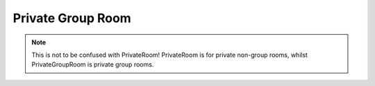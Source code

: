 ******************
Private Group Room
******************

.. note:: This is not to be confused with PrivateRoom! PrivateRoom is for private non-group rooms, whilst PrivateGroupRoom is private group rooms. 

.. attribute :: user

    The users in the Group Room

.. attribute :: recipient

    Aliases of :attr:`user`

.. attribute :: id

    The ID of the Group
    
.. attribute :: last_message_id

    The last message's ID

.. attribute :: name

    The name of the Group

.. function :: send(content,delay = 0)

    Sends a message in the group

    :param content: The message's content
    :type content: :class:`str`
    :param attatchment: The message's attatchment
    :type attatchment: :class:`binary`
    :param delay: Delay until execution
    :type delay: :class:`float`
    :returns: :class:`Message`